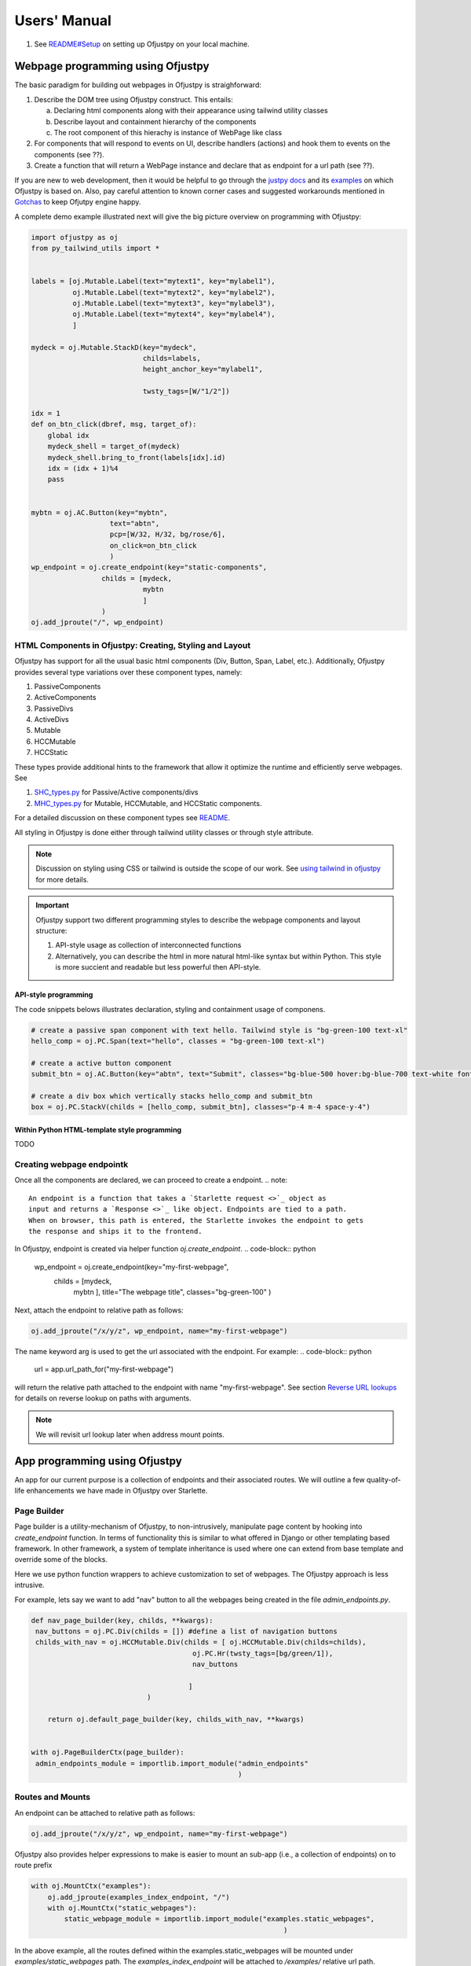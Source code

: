 Users' Manual
''''''''''''''

#. See `README#Setup <https://github.com/ofjustpy/ofjustpy?tab=readme-ov-file#setup-and-running-ofjustpy-app>`_ on setting up Ofjustpy on your local machine.
   
Webpage programming using Ofjustpy
:::::::::::::::::::::::::::::::::::

The basic paradigm for building out webpages in Ofjustpy is straighforward:

1. Describe the DOM tree using Ofjustpy construct. This entails:
   
   a. Declaring html components along with their appearance using tailwind utility classes
   b. Describe layout and containment hierarchy of the components
   c. The root component of this hierachy is instance of WebPage like class
2. For components that will respond to events on UI, describe handlers (actions) and hook them to events on the components (see ??).
3. Create a function that will return a WebPage instance and declare that as endpoint for a url path (see ??).
   

If you are new to web development, then it would be helpful to go through the `justpy docs <https://justpy.io/>`_ and its `examples <https://github.com/justpy-org/justpy/tree/master/examples>`_ on which Ofjustpy is based on. 
Also, pay careful attention to known corner cases and suggested workarounds mentioned in `Gotchas <https://ofjustpy.github.io/ofjustpy/Gotchas.html>`_  to keep Ofjutpy engine happy.


A complete demo example  illustrated next will give the big picture overview on programming
with Ofjustpy:

.. code-block:: python
		
   import ofjustpy as oj
   from py_tailwind_utils import *


   labels = [oj.Mutable.Label(text="mytext1", key="mylabel1"),
	     oj.Mutable.Label(text="mytext2", key="mylabel2"),
	     oj.Mutable.Label(text="mytext3", key="mylabel3"),
	     oj.Mutable.Label(text="mytext4", key="mylabel4"),
	     ]

   mydeck = oj.Mutable.StackD(key="mydeck",
			      childs=labels,
			      height_anchor_key="mylabel1",

			      twsty_tags=[W/"1/2"])

   idx = 1
   def on_btn_click(dbref, msg, target_of):
       global idx
       mydeck_shell = target_of(mydeck)
       mydeck_shell.bring_to_front(labels[idx].id)
       idx = (idx + 1)%4
       pass


   mybtn = oj.AC.Button(key="mybtn",
		      text="abtn",
		      pcp=[W/32, H/32, bg/rose/6],
		      on_click=on_btn_click
		      )
   wp_endpoint = oj.create_endpoint(key="static-components",
		    childs = [mydeck,
			      mybtn
			      ]
		    )        
   oj.add_jproute("/", wp_endpoint)

HTML Components in Ofjustpy: Creating, Styling and Layout
~~~~~~~~~~~~~~~~~~~~~~~~~~~~~~~~~~~~~~~~~~~~~~~~~~~~~~~~~

.. TODO: style manipuation (just the static kinds, and base styles)

Ofjustpy has support for all the usual basic html components (Div, Button, Span, Label, etc.).
Additionally, Ofjustpy provides several type variations over these component types, namely:

#. PassiveComponents
#. ActiveComponents
#. PassiveDivs
#. ActiveDivs
#. Mutable
#. HCCMutable
#. HCCStatic
   
These types provide additional hints to the framework that allow it optimize the runtime
and efficiently serve webpages. See

#. `SHC_types.py <https://github.com/ofjustpy/ofjustpy/blob/main/src/ofjustpy/SHC_types.py>`_ for Passive/Active components/divs
#. `MHC_types.py <https://github.com/ofjustpy/ofjustpy/blob/main/src/ofjustpy/MHC_types.py>`_ for Mutable, HCCMutable, and HCCStatic components.

   
For a detailed discussion on these component types see `README <https://github.com/ofjustpy/ofjustpy?tab=readme-ov-file#components-and-their-types-in-ofjustpy>`_.

.. TODO: point to hyperui components
   
All styling in Ofjustpy is done either through tailwind utility classes or through style attribute.

.. note::

   Discussion on styling using CSS or tailwind is outside the scope of our work.
   See `using tailwind in ofjustpy <https://github.com/ofjustpy/py-tailwind-utils>`_ for more details.

.. TODO: point to proper tailwind resources
  
.. important::
   
   Ofjustpy support two different programming styles to describe the webpage components and layout structure:
   
   1. API-style usage as collection of interconnected functions
   2. Alternatively, you can describe the html in more natural html-like syntax but within Python. This style is more succient and readable but less powerful then API-style.

API-style programming
+++++++++++++++++++++

The code snippets belows illustrates declaration, styling and containment usage of componens.

.. code-block:: python
		
   # create a passive span component with text hello. Tailwind style is "bg-green-100 text-xl"
   hello_comp = oj.PC.Span(text="hello", classes = "bg-green-100 text-xl")

   # create a active button component 
   submit_btn = oj.AC.Button(key="abtn", text="Submit", classes="bg-blue-500 hover:bg-blue-700 text-white font-bold py-2 px-4 border border-blue-700 rounded")

   # create a div box which vertically stacks hello_comp and submit_btn
   box = oj.PC.StackV(childs = [hello_comp, submit_btn], classes="p-4 m-4 space-y-4")

.. TODO: give link for detailed list of all components
   

Within Python HTML-template style programming
+++++++++++++++++++++++++++++++++++++++++++++

TODO

Creating webpage endpointk
~~~~~~~~~~~~~~~~~~~~~~~~~~
Once all the components are declared, we can proceed to create a endpoint.
.. note::
   
   An endpoint is a function that takes a `Starlette request <>`_ object as
   input and returns a `Response <>`_ like object. Endpoints are tied to a path.
   When on browser, this path is entered, the Starlette invokes the endpoint to gets
   the response and ships it to the frontend.

In Ofjustpy, endpoint is created via helper function `oj.create_endpoint`.    
.. code-block:: python

   wp_endpoint = oj.create_endpoint(key="my-first-webpage",
		    childs = [mydeck,
			      mybtn
			      ],
			      title="The webpage title",
			      classes="bg-green-100"
			      )

Next, attach the endpoint to relative path as follows:

.. code-block:: python

   oj.add_jproute("/x/y/z", wp_endpoint, name="my-first-webpage")

The name keyword arg is used to get the url associated with the endpoint.
For example:
.. code-block:: python

   url = app.url_path_for("my-first-webpage")

will return the relative path attached to the endpoint with name "my-first-webpage".
See section `Reverse URL lookups <https://www.starlette.io/routing/>`_ for details
on reverse lookup on paths with arguments.

.. note::
   
   We will revisit url lookup later when address mount points.
   

.. TODO    clarify the methods and name argument to Route construct.
   
   
App programming using Ofjustpy
::::::::::::::::::::::::::::::
An app for our current purpose is a collection of endpoints and their associated routes.
We will outline a few quality-of-life enhancements we have made in Ofjustpy over Starlette.


Page Builder
~~~~~~~~~~~~
Page builder is a utility-mechanism of Ofjustpy, to non-intrusively, manipulate page content
by hooking into `create_endpoint` function. In terms of functionality this is
similar to what offered in Django or other templating based framework. In other framework,
a system of template inheritance is used where one can extend from base template
and override some of the blocks.

Here we use python function wrappers to achieve customization to set of webpages.
The Ofjustpy approach is less intrusive. 



For example, lets say we want to add "nav" button to all the webpages being created
in the file `admin_endpoints.py`.


.. code-block:: python

   def nav_page_builder(key, childs, **kwargs):
    nav_buttons = oj.PC.Div(childs = []) #define a list of navigation buttons
    childs_with_nav = oj.HCCMutable.Div(childs = [ oj.HCCMutable.Div(childs=childs),
                                          oj.PC.Hr(twsty_tags=[bg/green/1]),
                                          nav_buttons

                                         ]
                               )
       
       return oj.default_page_builder(key, childs_with_nav, **kwargs)
       

   with oj.PageBuilderCtx(page_builder):
    admin_endpoints_module = importlib.import_module("admin_endpoints"
                                                     )

						    
   
Routes and Mounts
~~~~~~~~~~~~~~~~~

An endpoint can be attached to  relative path as follows:

.. code-block:: python

   oj.add_jproute("/x/y/z", wp_endpoint, name="my-first-webpage")

Ofjustpy also provides helper expressions to make is easier to mount an sub-app (i.e.,
a collection of endpoints) on to route prefix

.. code-block:: python
		
   with oj.MountCtx("examples"):
       oj.add_jproute(examples_index_endpoint, "/")
       with oj.MountCtx("static_webpages"):    
	   static_webpage_module = importlib.import_module("examples.static_webpages",
                                                                )


In the above example, all the routes defined within the examples.static_webpages will be mounted under `examples/static_webpages` path. The `examples_index_endpoint` will be attached
to `/examples/` relative url path. 
MountCtx enable a plug-and-play approach for adding modules and defining routes. This means you can import the module into multiple web app codes without needing to modify the module code for each app. This flexibility simplifies the process of extending and reusing modules across different applications.								

TBD:
::::

#. Mutable Components
#. Tailwind style manipulation at runtime
#. Default styling by component types and overriding
#. Keyword argument `extra_classes` for non tailwind styles
#. Middlewares
#. HyperUI components and derived components
#. Forms and data-validators
#. Event handling and making webpage responsive
#. exception_handlers
#. on_startup/on_shutdown or lifespan
#. session manager/appstate to store runtime data 
#. uictx
#. uvicorn or nginx-unit
#. Testing
   
   #. Isolated webpage testing -- Simpler invoke webpage instance and event-handlers using mock data
      
   #. Request/response testing using TestClient
      
#. Query Parameters

#. File upload/download

#. Cookies

#. Svelte Safelist
   
